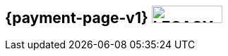 [#IntegrationGuides_WPP_v1]
== {payment-page-v1} image:images/icons/legacy.png[LEGACY, 100, 25, role="no-zoom", title="Development of this product is discontinued."]